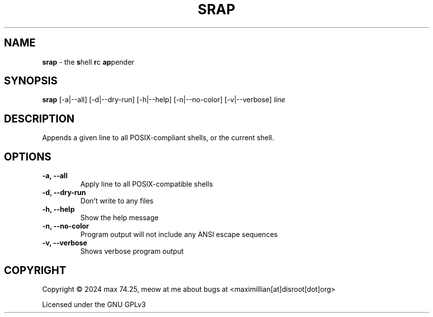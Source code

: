 .TH SRAP 1 2024-01-31 srap  

.SH NAME
.B srap
- the \fBs\fPhell \fBr\fPc \fBap\fPpender

.SH SYNOPSIS
.B srap 
[-a|--all] [-d|--dry-run] [-h|--help] [-n|--no-color] [-v|--verbose] 
.I line

.SH DESCRIPTION
Appends a given line to all POSIX-compliant shells, or the current shell.

.SH OPTIONS
.TP
.B -a, --all
Apply line to all POSIX-compatible shells

.TP
.B -d, --dry-run
Don't write to any files

.TP
.B -h, --help
Show the help message 

.TP
.B -n, --no-color
Program output will not include any ANSI escape sequences

.TP
.B -v, --verbose
Shows verbose program output

.SH COPYRIGHT
Copyright \(co 2024 max 74.25, meow at me about bugs at <maximillian[at]disroot[dot]org>

Licensed under the GNU GPLv3
